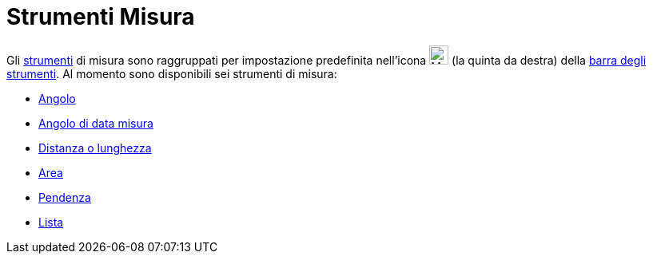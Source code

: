 = Strumenti Misura

Gli xref:/Strumenti.adoc[strumenti] di misura sono raggruppati per impostazione predefinita nell'icona
image:24px-Mode_angle.svg.png[Mode angle.svg,width=24,height=24] (la quinta da destra) della
xref:/Barra_degli_strumenti.adoc[barra degli strumenti]. Al momento sono disponibili sei strumenti di misura:

* xref:/tools/Strumento_Angolo.adoc[Angolo]
* xref:/tools/Strumento_Angolo_di_data_misura.adoc[Angolo di data misura]
* xref:/tools/Strumento_Distanza_o_lunghezza.adoc[Distanza o lunghezza]
* xref:/tools/Strumento_Area.adoc[Area]
* xref:/tools/Strumento_Pendenza.adoc[Pendenza]
* xref:/tools/Strumento_Lista.adoc[Lista]
